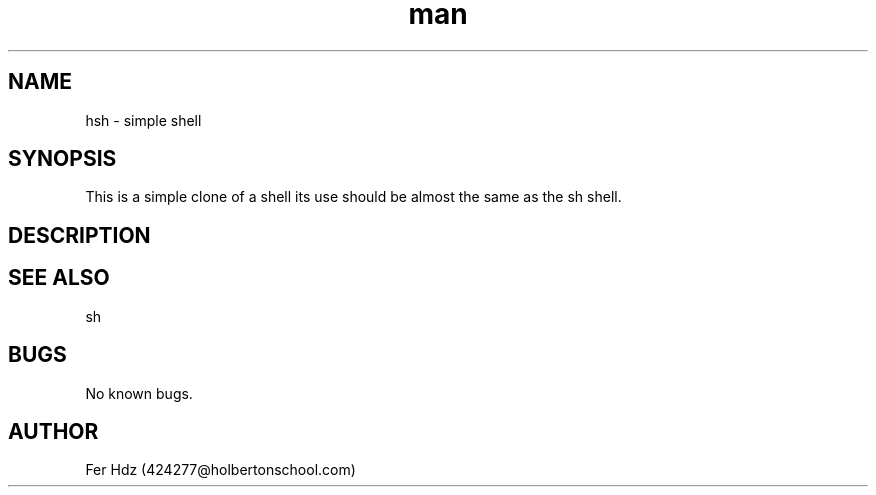 .TH man 3 "04 May 2023" "1.0" "hsh man page"
.SH NAME
hsh \- simple shell
.SH SYNOPSIS
This is a simple clone of a shell its use should be almost the same as the sh shell.
.SH DESCRIPTION
.SH SEE ALSO
sh
.SH BUGS
No known bugs.
.SH AUTHOR
Fer Hdz (424277@holbertonschool.com)